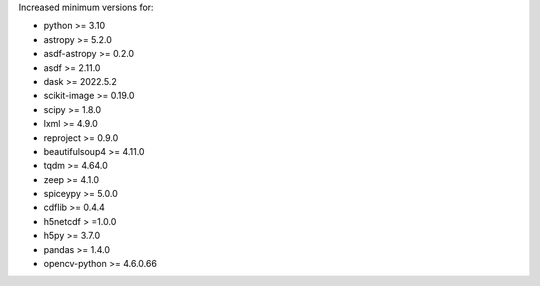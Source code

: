 Increased minimum versions for:

- python >= 3.10
- astropy >= 5.2.0
- asdf-astropy >= 0.2.0
- asdf >= 2.11.0
- dask >= 2022.5.2
- scikit-image >= 0.19.0
- scipy >= 1.8.0
- lxml >= 4.9.0
- reproject >= 0.9.0
- beautifulsoup4 >= 4.11.0
- tqdm >= 4.64.0
- zeep >= 4.1.0
- spiceypy >= 5.0.0
- cdflib >= 0.4.4
- h5netcdf > =1.0.0
- h5py >= 3.7.0
- pandas >= 1.4.0
- opencv-python >= 4.6.0.66
